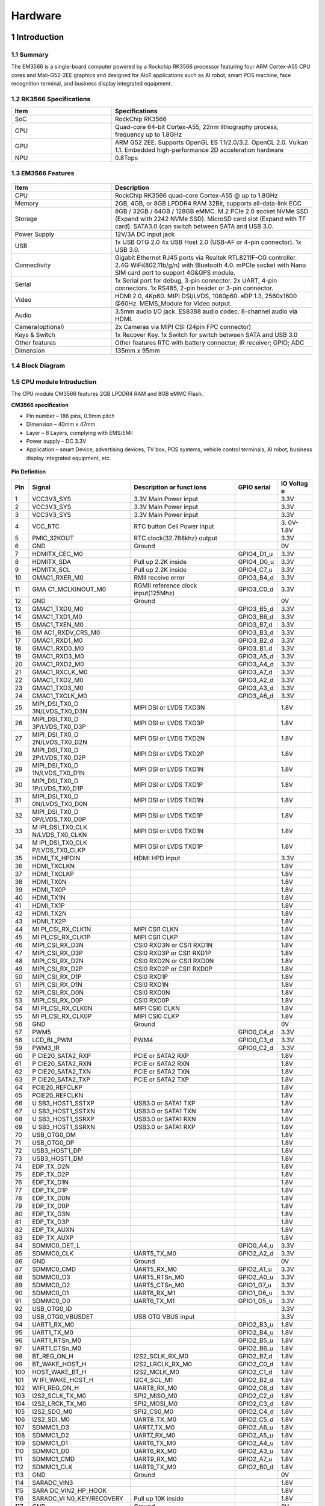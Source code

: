 Hardware
========

1 Introduction
-------------

1.1 Summary
^^^^^^^^^^^^

The EM3566 is a single-board computer powered by a Rockchip RK3566 processor featuring four
ARM Cortex-A55 CPU cores and Mali-G52-2EE graphics and designed for AIoT applications such
as AI robot, smart POS machine, face recognition terminal, and business display integrated
equipment.

1.2 RK3566 Specifications
^^^^^^^^^^^^^^^^^^^^^^^^^^

.. csv-table:: 
 :header: "Item", "Specifications"
 :widths: 15, 30

 "SoC", "RockChip RK3566"
 "CPU", "Quad-core 64-bit Cortex-A55, 22nm lithography process, frequency up to 1.8GHz"
 "GPU", "ARM G52 2EE. Supports OpenGL ES 1.1/2.0/3.2. OpenCL 2.0. Vulkan 1.1. Embedded high-performance 2D acceleration hardware"
 "NPU", "0.8Tops"

1.3 EM3566 Features
^^^^^^^^^^^^^^^^^^^^^^

.. figure:: ./image/EM3566-Interfaces.jpg
   :align: center
   :alt: EM3566_interface
   :width: 400px
   
.. list-table:: 
    :widths: 15 30
    :header-rows: 1

    * - Item
      - Description
    * - CPU
      - RockChip RK3566 quad-core Cortex-A55 @ up to 1.8GHz
    * - Memory
      - 2GB, 4GB, or 8GB LPDDR4 RAM
        32Bit, supports all-data-link ECC
    * - Storage
      - 8GB / 32GB / 64GB / 128GB eMMC. 
        M.2 PCIe 2.0 socket NVMe SSD (Expand with 2242 NVMe SSD).
        MicroSD card slot (Expand with TF card). 
        SATA3.0 (can switch between SATA and USB 3.0.
    * - Power Supply
      - 12V/3A DC input jack
    * - USB
      - 1x USB OTG 2.0
        4x USB Host 2.0 (USB-AF or 4-pin connector).
        1x USB 3.0.
    * - Connectivity
      - Gigabit Ethernet RJ45 ports via Realtek RTL8211F-CG controller. 2.4G WiFi(802.11b/g/n) with Bluetooth 4.0. mPCIe socket with Nano SIM card port to support 4G&GPS module.
    * - Serial
      - 1x Serial port for debug, 3-pin connector. 2x UART, 4-pin connectors. 1x RS485, 2-pin header or 3-pin connector.
    * - Video
      - HDMI 2.0, 4Kp60. MIPI DSI/LVDS, 1080p60. eDP 1.3, 2560x1600 @60Hz. MEMS_Module for Video output.
    * - Audio
      - 3.5mm audio I/O jack. ES8388 audio codec. 8-channel audio via HDMI.
    * - Camera(optional)
      - 2x Cameras via MIPI CSI (24pin FPC connector)
    * - Keys & Switch
      - 1x Recover Key. 1x Switch for switch between SATA and USB 3.0
    * - Other features
      - Other features	RTC with battery connector; IR receiver; GPIO; ADC
    * - Dimension
      - 135mm x 95mm

1.4 Block Diagram
^^^^^^^^^^^^^^^^^^^^^^
.. figure:: ./image/EM3566_SBC_Block_diagram.gif
   :align: center
   :alt: EM3566_SBC_Block_diagram
   :width: 400px

1.5 CPU module Introduction
^^^^^^^^^^^^^^^^^^^^^^^^^^^^

The CPU module CM3566 features 2GB LPDDR4 RAM and 8GB eMMC Flash. 

**CM3566 specification** 

- Pin number – 186 pins, 0.9mm pitch
- Dimension – 40mm x 47mm
- Layer – 8 Layers, complying with EMS/EMI:
- Power supply – DC 3.3V 
- Application – smart Device, advertising devices, TV box, POS systems, vehicle control terminals, AI robot, business display integrated equipment, etc.

.. figure:: ./image/CM3566_PCB_Dimension.png
   :align: center
   :alt: CM3566_PCB_Dimension
   :width: 350px
   
**Pin Definition**

+---+-----------------+--------------------+---------------+---------+
|Pin|Signal           |Description or funct|GPIO serial    |IO Voltag|
|   |                 |ions                |               |e        |
+===+=================+====================+===============+=========+
| 1 | VCC3V3_SYS      | 3.3V Main Power    |               | 3.3V    |
|   |                 | input              |               |         |
+---+-----------------+--------------------+---------------+---------+
| 2 | VCC3V3_SYS      | 3.3V Main Power    |               | 3.3V    |
|   |                 | input              |               |         |
+---+-----------------+--------------------+---------------+---------+
| 3 | VCC3V3_SYS      | 3.3V Main Power    |               | 3.3V    |
|   |                 | input              |               |         |
+---+-----------------+--------------------+---------------+---------+
| 4 | VCC_RTC         | RTC button Cell    |               | 3.      |
|   |                 | Power input        |               | 0V-1.8V |
+---+-----------------+--------------------+---------------+---------+
| 5 | PMIC_32KOUT     | RTC                |               | 3.3V    |
|   |                 | clock(32.768khz)   |               |         |
|   |                 | output             |               |         |
+---+-----------------+--------------------+---------------+---------+
| 6 | GND             | Ground             |               | 0V      |
+---+-----------------+--------------------+---------------+---------+
| 7 | HDMITX_CEC_M0   |                    | GPIO4_D1_u    | 3.3V    |
+---+-----------------+--------------------+---------------+---------+
| 8 | HDMITX_SDA      | Pull up 2.2K       | GPIO4_D0_u    | 3.3V    |
|   |                 | inside             |               |         |
+---+-----------------+--------------------+---------------+---------+
| 9 | HDMITX_SCL      | Pull up 2.2K       | GPIO4_C7_u    | 3.3V    |
|   |                 | inside             |               |         |
+---+-----------------+--------------------+---------------+---------+
|10 | GMAC1_RXER_M0   | RMII receive error | GPIO3_B4_d    | 3.3V    |
+---+-----------------+--------------------+---------------+---------+
|11 | GMA             | RGMII reference    | GPIO3_C0_d    | 3.3V    |
|   | C1_MCLKINOUT_M0 | clock              |               |         |
|   |                 | input(125Mhz)      |               |         |
+---+-----------------+--------------------+---------------+---------+
|12 | GND             | Ground             |               | 0V      |
+---+-----------------+--------------------+---------------+---------+
|13 | GMAC1_TXD0_M0   |                    | GPIO3_B5_d    | 3.3V    |
+---+-----------------+--------------------+---------------+---------+
|14 | GMAC1_TXD1_M0   |                    | GPIO3_B6_d    | 3.3V    |
+---+-----------------+--------------------+---------------+---------+
|15 | GMAC1_TXEN_M0   |                    | GPIO3_B7_d    | 3.3V    |
+---+-----------------+--------------------+---------------+---------+
|16 | GM              |                    | GPIO3_B3_d    | 3.3V    |
|   | AC1_RXDV_CRS_M0 |                    |               |         |
+---+-----------------+--------------------+---------------+---------+
|17 | GMAC1_RXD1_M0   |                    | GPIO3_B2_d    | 3.3V    |
+---+-----------------+--------------------+---------------+---------+
|18 | GMAC1_RXD0_M0   |                    | GPIO3_B1_d    | 3.3V    |
+---+-----------------+--------------------+---------------+---------+
|19 | GMAC1_RXD3_M0   |                    | GPIO3_A5_d    | 3.3V    |
+---+-----------------+--------------------+---------------+---------+
|20 | GMAC1_RXD2_M0   |                    | GPIO3_A4_d    | 3.3V    |
+---+-----------------+--------------------+---------------+---------+
|21 | GMAC1_RXCLK_M0  |                    | GPIO3_A7_d    | 3.3V    |
+---+-----------------+--------------------+---------------+---------+
|22 | GMAC1_TXD2_M0   |                    | GPIO3_A2_d    | 3.3V    |
+---+-----------------+--------------------+---------------+---------+
|23 | GMAC1_TXD3_M0   |                    | GPIO3_A3_d    | 3.3V    |
+---+-----------------+--------------------+---------------+---------+
|24 | GMAC1_TXCLK_M0  |                    | GPIO3_A6_d    | 3.3V    |
+---+-----------------+--------------------+---------------+---------+
|25 | MIPI_DSI_TX0_D  | MIPI DSI or LVDS   |               | 1.8V    |
|   | 3N/LVDS_TX0_D3N | TXD3N              |               |         |
+---+-----------------+--------------------+---------------+---------+
|26 | MIPI_DSI_TX0_D  | MIPI DSI or LVDS   |               | 1.8V    |
|   | 3P/LVDS_TX0_D3P | TXD3P              |               |         |
+---+-----------------+--------------------+---------------+---------+
|27 | MIPI_DSI_TX0_D  | MIPI DSI or LVDS   |               | 1.8V    |
|   | 2N/LVDS_TX0_D2N | TXD2N              |               |         |
+---+-----------------+--------------------+---------------+---------+
|28 | MIPI_DSI_TX0_D  | MIPI DSI or LVDS   |               | 1.8V    |
|   | 2P/LVDS_TX0_D2P | TXD2P              |               |         |
+---+-----------------+--------------------+---------------+---------+
|29 | MIPI_DSI_TX0_D  | MIPI DSI or LVDS   |               | 1.8V    |
|   | 1N/LVDS_TX0_D1N | TXD1N              |               |         |
+---+-----------------+--------------------+---------------+---------+
|30 | MIPI_DSI_TX0_D  | MIPI DSI or LVDS   |               | 1.8V    |
|   | 1P/LVDS_TX0_D1P | TXD1P              |               |         |
+---+-----------------+--------------------+---------------+---------+
|31 | MIPI_DSI_TX0_D  | MIPI DSI or LVDS   |               | 1.8V    |
|   | 0N/LVDS_TX0_D0N | TXD1N              |               |         |
+---+-----------------+--------------------+---------------+---------+
|32 | MIPI_DSI_TX0_D  | MIPI DSI or LVDS   |               | 1.8V    |
|   | 0P/LVDS_TX0_D0P | TXD1P              |               |         |
+---+-----------------+--------------------+---------------+---------+
|33 | M               | MIPI DSI or LVDS   |               | 1.8V    |
|   | IPI_DSI_TX0_CLK | TXD1N              |               |         |
|   | N/LVDS_TX0_CLKN |                    |               |         |
+---+-----------------+--------------------+---------------+---------+
|34 | M               | MIPI DSI or LVDS   |               | 1.8V    |
|   | IPI_DSI_TX0_CLK | TXD1P              |               |         |
|   | P/LVDS_TX0_CLKP |                    |               |         |
+---+-----------------+--------------------+---------------+---------+
|35 | HDMI_TX_HPDIN   | HDMI HPD input     |               | 3.3V    |
+---+-----------------+--------------------+---------------+---------+
|36 | HDMI_TXCLKN     |                    |               | 1.8V    |
+---+-----------------+--------------------+---------------+---------+
|37 | HDMI_TXCLKP     |                    |               | 1.8V    |
+---+-----------------+--------------------+---------------+---------+
|38 | HDMI_TX0N       |                    |               | 1.8V    |
+---+-----------------+--------------------+---------------+---------+
|39 | HDMI_TX0P       |                    |               | 1.8V    |
+---+-----------------+--------------------+---------------+---------+
|40 | HDMI_TX1N       |                    |               | 1.8V    |
+---+-----------------+--------------------+---------------+---------+
|41 | HDMI_TX1P       |                    |               | 1.8V    |
+---+-----------------+--------------------+---------------+---------+
|42 | HDMI_TX2N       |                    |               | 1.8V    |
+---+-----------------+--------------------+---------------+---------+
|43 | HDMI_TX2P       |                    |               | 1.8V    |
+---+-----------------+--------------------+---------------+---------+
|44 | MI              | MIPI CSI1 CLKN     |               | 1.8V    |
|   | PI_CSI_RX_CLK1N |                    |               |         |
+---+-----------------+--------------------+---------------+---------+
|45 | MI              | MIPI CSI1 CLKP     |               | 1.8V    |
|   | PI_CSI_RX_CLK1P |                    |               |         |
+---+-----------------+--------------------+---------------+---------+
|46 | MIPI_CSI_RX_D3N | CSI0 RXD3N or CSI1 |               | 1.8V    |
|   |                 | RXD1N              |               |         |
+---+-----------------+--------------------+---------------+---------+
|47 | MIPI_CSI_RX_D3P | CSI0 RXD3P or CSI1 |               | 1.8V    |
|   |                 | RXD1P              |               |         |
+---+-----------------+--------------------+---------------+---------+
|48 | MIPI_CSI_RX_D2N | CSI0 RXD2N or CSI1 |               | 1.8V    |
|   |                 | RXD0N              |               |         |
+---+-----------------+--------------------+---------------+---------+
|49 | MIPI_CSI_RX_D2P | CSI0 RXD2P or CSI1 |               | 1.8V    |
|   |                 | RXD0P              |               |         |
+---+-----------------+--------------------+---------------+---------+
|50 | MIPI_CSI_RX_D1P | CSI0 RXD1P         |               | 1.8V    |
+---+-----------------+--------------------+---------------+---------+
|51 | MIPI_CSI_RX_D1N | CSI0 RXD1N         |               | 1.8V    |
+---+-----------------+--------------------+---------------+---------+
|52 | MIPI_CSI_RX_D0N | CSI0 RXD0N         |               | 1.8V    |
+---+-----------------+--------------------+---------------+---------+
|53 | MIPI_CSI_RX_D0P | CSI0 RXD0P         |               | 1.8V    |
+---+-----------------+--------------------+---------------+---------+
|54 | MI              | MIPI CSI0 CLKN     |               | 1.8V    |
|   | PI_CSI_RX_CLK0N |                    |               |         |
+---+-----------------+--------------------+---------------+---------+
|55 | MI              | MIPI CSI0 CLKP     |               | 1.8V    |
|   | PI_CSI_RX_CLK0P |                    |               |         |
+---+-----------------+--------------------+---------------+---------+
|56 | GND             | Ground             |               | 0V      |
+---+-----------------+--------------------+---------------+---------+
|57 | PWM5            |                    | GPIO0_C4_d    | 3.3V    |
+---+-----------------+--------------------+---------------+---------+
|58 | LCD_BL_PWM      | PWM4               | GPIO0_C3_d    | 3.3V    |
+---+-----------------+--------------------+---------------+---------+
|59 | PWM3_IR         |                    | GPIO0_C2_d    | 3.3V    |
+---+-----------------+--------------------+---------------+---------+
|60 | P               | PCIE or SATA2 RXP  |               | 1.8V    |
|   | CIE20_SATA2_RXP |                    |               |         |
+---+-----------------+--------------------+---------------+---------+
|61 | P               | PCIE or SATA2 RXN  |               | 1.8V    |
|   | CIE20_SATA2_RXN |                    |               |         |
+---+-----------------+--------------------+---------------+---------+
|62 | P               | PCIE or SATA2 TXN  |               | 1.8V    |
|   | CIE20_SATA2_TXN |                    |               |         |
+---+-----------------+--------------------+---------------+---------+
|63 | P               | PCIE or SATA2 TXP  |               | 1.8V    |
|   | CIE20_SATA2_TXP |                    |               |         |
+---+-----------------+--------------------+---------------+---------+
|64 | PCIE20_REFCLKP  |                    |               | 1.8V    |
+---+-----------------+--------------------+---------------+---------+
|65 | PCIE20_REFCLKN  |                    |               | 1.8V    |
+---+-----------------+--------------------+---------------+---------+
|66 | U               | USB3.0 or SATA1    |               | 1.8V    |
|   | SB3_HOST1_SSTXP | TXP                |               |         |
+---+-----------------+--------------------+---------------+---------+
|67 | U               | USB3.0 or SATA1    |               | 1.8V    |
|   | SB3_HOST1_SSTXN | TXN                |               |         |
+---+-----------------+--------------------+---------------+---------+
|68 | U               | USB3.0 or SATA1    |               | 1.8V    |
|   | SB3_HOST1_SSRXP | RXN                |               |         |
+---+-----------------+--------------------+---------------+---------+
|69 | U               | USB3.0 or SATA1    |               | 1.8V    |
|   | SB3_HOST1_SSRXN | RXP                |               |         |
+---+-----------------+--------------------+---------------+---------+
|70 | USB_OTG0_DM     |                    |               | 1.8V    |
+---+-----------------+--------------------+---------------+---------+
|71 | USB_OTG0_DP     |                    |               | 1.8V    |
+---+-----------------+--------------------+---------------+---------+
|72 | USB3_HOST1_DP   |                    |               | 1.8V    |
+---+-----------------+--------------------+---------------+---------+
|73 | USB3_HOST1_DM   |                    |               | 1.8V    |
+---+-----------------+--------------------+---------------+---------+
|74 | EDP_TX_D2N      |                    |               | 1.8V    |
+---+-----------------+--------------------+---------------+---------+
|75 | EDP_TX_D2P      |                    |               | 1.8V    |
+---+-----------------+--------------------+---------------+---------+
|76 | EDP_TX_D1N      |                    |               | 1.8V    |
+---+-----------------+--------------------+---------------+---------+
|77 | EDP_TX_D1P      |                    |               | 1.8V    |
+---+-----------------+--------------------+---------------+---------+
|78 | EDP_TX_D0N      |                    |               | 1.8V    |
+---+-----------------+--------------------+---------------+---------+
|79 | EDP_TX_D0P      |                    |               | 1.8V    |
+---+-----------------+--------------------+---------------+---------+
|80 | EDP_TX_D3N      |                    |               | 1.8V    |
+---+-----------------+--------------------+---------------+---------+
|81 | EDP_TX_D3P      |                    |               | 1.8V    |
+---+-----------------+--------------------+---------------+---------+
|82 | EDP_TX_AUXN     |                    |               | 1.8V    |
+---+-----------------+--------------------+---------------+---------+
|83 | EDP_TX_AUXP     |                    |               | 1.8V    |
+---+-----------------+--------------------+---------------+---------+
|84 | SDMMC0_DET_L    |                    | GPIO0_A4_u    | 3.3V    |
+---+-----------------+--------------------+---------------+---------+
|85 | SDMMC0_CLK      | UART5_TX_M0        | GPIO2_A2_d    | 3.3V    |
+---+-----------------+--------------------+---------------+---------+
|86 | GND             | Ground             |               | 0V      |
+---+-----------------+--------------------+---------------+---------+
|87 | SDMMC0_CMD      | UART5_RX_M0        | GPIO2_A1_u    | 3.3V    |
+---+-----------------+--------------------+---------------+---------+
|88 | SDMMC0_D3       | UART5_RTSn_M0      | GPIO2_A0_u    | 3.3V    |
+---+-----------------+--------------------+---------------+---------+
|89 | SDMMC0_D2       | UART5_CTSn_M0      | GPIO1_D7_u    | 3.3V    |
+---+-----------------+--------------------+---------------+---------+
|90 | SDMMC0_D1       | UART6_RX_M1        | GPIO1_D6_u    | 3.3V    |
+---+-----------------+--------------------+---------------+---------+
|91 | SDMMC0_D0       | UART6_TX_M1        | GPIO1_D5_u    | 3.3V    |
+---+-----------------+--------------------+---------------+---------+
|92 | USB_OTG0_ID     |                    |               | 3.3V    |
+---+-----------------+--------------------+---------------+---------+
|93 | USB_OTG0_VBUSDET| USB OTG VBUS input |               | 3.3V    |
+---+-----------------+--------------------+---------------+---------+
|94 | UART1_RX_M0     |                    | GPIO2_B3_u    | 1.8V    |
+---+-----------------+--------------------+---------------+---------+
|95 | UART1_TX_M0     |                    | GPIO2_B4_u    | 1.8V    |
+---+-----------------+--------------------+---------------+---------+
|96 | UART1_RTSn_M0   |                    | GPIO2_B5_u    | 1.8V    |
+---+-----------------+--------------------+---------------+---------+
|97 | UART1_CTSn_M0   |                    | GPIO2_B6_u    | 1.8V    |
+---+-----------------+--------------------+---------------+---------+
|98 | BT_REG_ON_H     | I2S2_SCLK_RX_M0    | GPIO2_B7_d    | 1.8V    |
+---+-----------------+--------------------+---------------+---------+
|99 | BT_WAKE_HOST_H  | I2S2_LRCLK_RX_M0   | GPIO2_C0_d    | 1.8V    |
+---+-----------------+--------------------+---------------+---------+
|100| HOST_WAKE_BT_H  | I2S2_MCLK_M0       | GPIO2_C1_d    | 1.8V    |
+---+-----------------+--------------------+---------------+---------+
|101| W               | I2C4_SCL_M1        | GPIO2_B2_d    | 1.8V    |
|   | IFI_WAKE_HOST_H |                    |               |         |
+---+-----------------+--------------------+---------------+---------+
|102| WIFI_REG_ON_H   | UART8_RX_M0        | GPIO2_C6_d    | 1.8V    |
+---+-----------------+--------------------+---------------+---------+
|103| I2S2_SCLK_TX_M0 | SPI2_MISO_M0       | GPIO2_C2_d    | 1.8V    |
+---+-----------------+--------------------+---------------+---------+
|104| I2S2_LRCK_TX_M0 | SPI2_MOSI_M0       | GPIO2_C3_d    | 1.8V    |
+---+-----------------+--------------------+---------------+---------+
|105| I2S2_SDO_M0     | SPI2_CS0_M0        | GPIO2_C4_d    | 1.8V    |
+---+-----------------+--------------------+---------------+---------+
|106| I2S2_SDI_M0     | UART8_TX_M0        | GPIO2_C5_d    | 1.8V    |
+---+-----------------+--------------------+---------------+---------+
|107| SDMMC1_D3       | UART7_TX_M0        | GPIO2_A6_u    | 1.8V    |
+---+-----------------+--------------------+---------------+---------+
|108| SDMMC1_D2       | UART7_RX_M0        | GPIO2_A5_u    | 1.8V    |
+---+-----------------+--------------------+---------------+---------+
|109| SDMMC1_D1       | UART6_TX_M0        | GPIO2_A4_u    | 1.8V    |
+---+-----------------+--------------------+---------------+---------+
|110| SDMMC1_D0       | UART6_RX_M0        | GPIO2_A3_u    | 1.8V    |
+---+-----------------+--------------------+---------------+---------+
|111| SDMMC1_CMD      | UART9_RX_M0        | GPIO2_A7_u    | 1.8V    |
+---+-----------------+--------------------+---------------+---------+
|112| SDMMC1_CLK      | UART9_TX_M0        | GPIO2_B0_d    | 1.8V    |
+---+-----------------+--------------------+---------------+---------+
|113| GND             | Ground             |               | 0V      |
+---+-----------------+--------------------+---------------+---------+
|114| SARADC_VIN3     |                    |               | 1.8V    |
+---+-----------------+--------------------+---------------+---------+
|115| SARA            |                    |               | 1.8V    |
|   | DC_VIN2_HP_HOOK |                    |               |         |
+---+-----------------+--------------------+---------------+---------+
|116| SARADC_VI       | Pull up 10K inside |               | 1.8V    |
|   | N0_KEY/RECOVERY |                    |               |         |
+---+-----------------+--------------------+---------------+---------+
|117| GND             | Ground             |               | 0V      |
+---+-----------------+--------------------+---------------+---------+
|118| PCIE20_PERSTn_M2| PDM_SDI1_M0        | GPIO1_B2_d    | 3.3V    |
+---+-----------------+--------------------+---------------+---------+
|119| PCIE20_WAKEn_M2 | PDM_SDI2_M0        | GPIO1_B1_d    | 3.3V    |
+---+-----------------+--------------------+---------------+---------+
|120|PCIE20_CLKREQn_M2| PDM_SDI3_M0        | GPIO1_B0_d    | 3.3V    |
+---+-----------------+--------------------+---------------+---------+
|121| UART3_RX_M0     | AudioPWM_L         | GPIO1_A0_u    | 3.3V    |
|   |                 | OUT_P/I2C3_SDA_M0  |               |         |
+---+-----------------+--------------------+---------------+---------+
|122| UART3_TX_M0     | AudioPWM_L         | GPIO1_A1_u    | 3.3V    |
|   |                 | OUT_N/I2C3_SCL_M0  |               |         |
+---+-----------------+--------------------+---------------+---------+
|123| UART4_RX_M0     | PDM_C              | GPIO1_A4_d    | 3.3V    |
|   |                 | LK1_M0/SPDIF_TX_M0 |               |         |
+---+-----------------+--------------------+---------------+---------+
|124| UART4_TX_M0     | AudioPWM_ROUT_P    | GPIO1_A6_d    | 3.3V    |
|   |                 | /PDM_CLK0_M0       |               |         |
+---+-----------------+--------------------+---------------+---------+
|125| I2S1_L          |                    | GPIO1_A5_d    | 3.3V    |
|   | RCK_TX_M0_PMIC  |                    |               |         |
+---+-----------------+--------------------+---------------+---------+
|126| I2S1_SDI0_M0/P  | PDM_SDI0_M0        | GPIO1_B3_d    | 3.3V    |
|   | DM_SDI0_M0_PMIC |                    |               |         |
+---+-----------------+--------------------+---------------+---------+
|127| I2S1_S          | UART3_CTSn_M0      | GPIO1_A3_d    | 3.3V    |
|   | CLK_TX_M0_PMIC  |                    |               |         |
+---+-----------------+--------------------+---------------+---------+
|128|I2S1_SDO0_M0_PMIC| AudioPWM_RO        | GPIO1_A7_d    | 3.3V    |
|   |                 | UT_N/UART4_CTSn_M0 |               |         |
+---+-----------------+--------------------+---------------+---------+
|129|I2S1_MCLK_M0_PMIC| UART3_RTSn_M0      | GPIO1_A2_d    | 3.3V    |
+---+-----------------+--------------------+---------------+---------+
|130| GND             | Ground             |               | 0V      |
+---+-----------------+--------------------+---------------+---------+
|131| SPI0_CS0_M0     | PWM7               | GPIO0_C6_d    | 3.3V    |
+---+-----------------+--------------------+---------------+---------+
|132| SPI0_MISO_M0    | PWM6               | GPIO0_C5_d    | 3.3V    |
+---+-----------------+--------------------+---------------+---------+
|133| SPI0_MOSI_M0    | I2C2_SDA_M0        | GPIO0_B6_u    | 3.3V    |
+---+-----------------+--------------------+---------------+---------+
|134| SPI0_CLK_M0     | I2C2_SCL_M0        | GPIO0_B5_u    | 3.3V    |
+---+-----------------+--------------------+---------------+---------+
|135| SPI3_CS0_M1     | I2S3_SDI \_M1      | GPIO4_C6_d    | 3.3V    |
+---+-----------------+--------------------+---------------+---------+
|136| SPI3_MISO_M1    | I2S3_SDO \_M1      | GPIO4_C5_d    | 3.3V    |
+---+-----------------+--------------------+---------------+---------+
|137| SPI3_MOSI_M1    | I2S3_SCLK_M1       | GPIO4_C3_d    | 3.3V    |
+---+-----------------+--------------------+---------------+---------+
|138| SPI3_CLK_M1     | I2S3_MCLK_M1       | GPIO4_C2_d    | 3.3V    |
+---+-----------------+--------------------+---------------+---------+
|139| LCD_PWREN_H     |                    | GPIO0_C7_d    | 3.3V    |
+---+-----------------+--------------------+---------------+---------+
|140| PWM0_M0         |                    | GPIO0_B7_d    | 3.3V    |
+---+-----------------+--------------------+---------------+---------+
|141| UART5_RX_M1     |                    | GPIO3_C3_d    | 3.3V    |
+---+-----------------+--------------------+---------------+---------+
|142| UART5_TX_M1     |                    | GPIO3_C2_d    | 3.3V    |
+---+-----------------+--------------------+---------------+---------+
|143| UART2DBG_RX     | UART2 for Debug    | GPIO0_D0_u    | 3.3V    |
+---+-----------------+--------------------+---------------+---------+
|144| UART2DBG_TX     | UART2 for Debug    | GPIO0_D1_u    | 3.3V    |
+---+-----------------+--------------------+---------------+---------+
|145| SPDIF_TX_M2     | I2S3_LR            | GPIO4_C4_d    | 3.3V    |
|   |                 | CK_M1/EDP_HPDIN_M0 |               |         |
+---+-----------------+--------------------+---------------+---------+
|146| GPIO0_A6_d      |                    |               | 3.3V    |
+---+-----------------+--------------------+---------------+---------+
|147| GPIO0_A3_u      |                    |               | 3.3V    |
+---+-----------------+--------------------+---------------+---------+
|148| GPIO0_A0_d      |                    |               | 3.3V    |
+---+-----------------+--------------------+---------------+---------+
|149| CAMERAF_RST_L   | CAM_CLKOUT1        | GPIO4_B0_d    | 1.8V    |
+---+-----------------+--------------------+---------------+---------+
|150| CAMERAB_RST_L   |                    | GPIO4_B1_d    | 1.8V    |
+---+-----------------+--------------------+---------------+---------+
|151| CIF_8BIT_D7     | CIF_D15            | GPIO4_A5_d    | 1.8V    |
+---+-----------------+--------------------+---------------+---------+
|152| CIF_8BIT_D6     | CIF_D14            | GPIO4_A4_d    | 1.8V    |
+---+-----------------+--------------------+---------------+---------+
|153| CIF_8BIT_D5     | CIF_D13            | GPIO4_A3_d    | 1.8V    |
+---+-----------------+--------------------+---------------+---------+
|154| CIF_8BIT_D4     | CIF_D12            | GPIO4_A2_d    | 1.8V    |
+---+-----------------+--------------------+---------------+---------+
|155| CIF_8BIT_D3     | CIF_D11            | GPIO4_A1_d    | 1.8V    |
+---+-----------------+--------------------+---------------+---------+
|156| CIF_8BIT_D2     | CIF_D10            | GPIO4_A0_d    | 1.8V    |
+---+-----------------+--------------------+---------------+---------+
|157| CIF_8BIT_D1     | CIF_D9             | GPIO3_D7_d    | 1.8V    |
+---+-----------------+--------------------+---------------+---------+
|158| CIF_8BIT_D0     | CIF_D8             | GPIO3_D6_d    | 1.8V    |
+---+-----------------+--------------------+---------------+---------+
|159| GND             | Ground             |               | 0V      |
+---+-----------------+--------------------+---------------+---------+
|160| USB2_HOST2_DM   | HOST2_DM           |               | 1.8V    |
+---+-----------------+--------------------+---------------+---------+
|161| USB2_HOST2_DP   | HOST2_DP           |               | 1.8V    |
+---+-----------------+--------------------+---------------+---------+
|162| USB2_HOST3_DP   | HOST3_DP           |               | 1.8V    |
+---+-----------------+--------------------+---------------+---------+
|163| USB2_HOST3_DM   | HOST3_DM           |               | 1.8V    |
+---+-----------------+--------------------+---------------+---------+
|164| CIF_8BIT_VSYNC  |                    | GPIO4_B7_d    | 1.8V    |
+---+-----------------+--------------------+---------------+---------+
|165| CIF_8BIT_HREF   |                    | GPIO4_B6_d    | 1.8V    |
+---+-----------------+--------------------+---------------+---------+
|166| CIF_8BIT_CLKIN  |                    | GPIO4_C1_d    | 1.8V    |
+---+-----------------+--------------------+---------------+---------+
|167| GND             | Ground             |               | 0V      |
+---+-----------------+--------------------+---------------+---------+
|168| CIF_CLKOUT      |                    | GPIO4_C0_d    | 1.8V    |
+---+-----------------+--------------------+---------------+---------+
|169| VOP_BT656_D7_M1 | CIF_D7             | GPIO3_D5_d    | 1.8V    |
+---+-----------------+--------------------+---------------+---------+
|170| VOP_BT656_D6_M1 | CIF_D6             | GPIO3_D4_d    | 1.8V    |
+---+-----------------+--------------------+---------------+---------+
|171| VOP_BT656_D5_M1 | CIF_D5             | GPIO3_D3_d    | 1.8V    |
+---+-----------------+--------------------+---------------+---------+
|172| VOP_BT656_D4_M1 | CIF_D4             | GPIO3_D2_d    | 1.8V    |
+---+-----------------+--------------------+---------------+---------+
|173| VOP_BT656_D3_M1 | CIF_D3             | GPIO3_D1_d    | 1.8V    |
+---+-----------------+--------------------+---------------+---------+
|174| VOP_BT656_D2_M1 | CIF_D2             | GPIO3_D0_d    | 1.8V    |
+---+-----------------+--------------------+---------------+---------+
|175| VOP_BT656_D1_M1 | CIF_D1             | GPIO3_C7_d    | 1.8V    |
+---+-----------------+--------------------+---------------+---------+
|176| VOP_BT656_D0_M1 | CIF_D0             | GPIO3_C6_d    | 1.8V    |
+---+-----------------+--------------------+---------------+---------+
|177| VOP_BT656_CLK_M1|                    | GPIO4_B4_d    | 1.8V    |
+---+-----------------+--------------------+---------------+---------+
|178| GPIO4_B5_d_1V8  |                    |               | 1.8V    |
+---+-----------------+--------------------+---------------+---------+
|179| I2C4_SDA_M0_1V8 | Pull up 2.2K       | GPIO4_B2_d    | 1.8V    |
|   |                 | inside             |               |         |
+---+-----------------+--------------------+---------------+---------+
|180| I2C4_SCL_M0_1V8 | Pull up 2.2K       | GPIO4_B3_d    | 1.8V    |
|   |                 | inside             |               |         |
+---+-----------------+--------------------+---------------+---------+
|181| GND             | Ground             |               | 0V      |
+---+-----------------+--------------------+---------------+---------+
|182| I2C1_SDA        | Pull up 2.2K       | GPIO0_B4_u    | 3.3V    |
+---+-----------------+--------------------+---------------+---------+
|183| I2C1_SCL        | Pull up 2.2K       | GPIO0_B3_u    | 3.3V    |
+---+-----------------+--------------------+---------------+---------+
|184| GPIO0_A5_d      | PCIE20_CLKREQn_M0  |               | 3.3V    |
+---+-----------------+--------------------+---------------+---------+
|185| GMAC1_MDIO_M0   |                    | GPIO3_C5_d    | 3.3V    |
+---+-----------------+--------------------+---------------+---------+
|186| GMAC1_MDC_M0    |                    | GPIO3_C4_d    | 3.3V    |
+---+-----------------+--------------------+---------------+---------+     

.. Note::

 I2C1 can't be used for exclusive bus, such as CTP. RGMII default is 3.3V IO, it can be change to 1.8V.

2 Peripherals Introduction
--------------------------

2.1 Power (P1)
^^^^^^^^^^^^^^^^

.. figure:: ./image/power_adapter.png
  :align: center
  :alt: power_adapter
  
The DC JACK is 5.5 x 2.1mm, 3-pin plug Type. Typical 12V/3A DC adapter. 

+---+-------------+------------------+---+------+--------------------+
|Pin| Signal      | Description      |Pin| Si   | Description        |
|   |             |                  |   | gnal |                    |
+===+=============+==================+===+======+====================+
| 1 | VCC12V_DCIN | Main power       | 2 | GND  | Ground             |
|   |             | supply.          |   |      |                    |
|   |             | DC 12V power in  |   |      |                    |
+---+-------------+------------------+---+------+--------------------+
| 3 | GND         | Ground           |                               |
+---+-------------+------------------+---+------+--------------------+

2.2 Audio I/O 
^^^^^^^^^^^^^^^
-  **Headphone (J7, 3.5mm jack)**

.. figure:: ./image/PJ-327E.jpg
  :alt: PJ327E
  :align: center
  :height: 90px

The EM3566 adopts audio codec ES8388 to provide stereo audio
output/input.

**Feature**

-  Low power
-  Integrated ADC and DAC
-  IIS transfer audio data
-  Stereo output, support recording

+---+-----------+------------------+---+-----------+-----------------+
|Pin| Signal    | Description      |Pin| Signal    | Description     |
+===+===========+==================+===+===========+=================+
| 1 | GND       | Ground           | 2 | HP_RO     | Headphone       |
|   |           |                  |   |           | amplifier       |
|   |           |                  |   |           | output \_Right  |
|   |           |                  |   |           | channel         |
+---+-----------+------------------+---+-----------+-----------------+
| 3 | HP_LO     | Headphone        | 4 | PHE_DET   | Headphone       |
|   |           | amplifier output |   |           | Detect          |
|   |           | \_Left channel   |   |           |                 |
+---+-----------+------------------+---+-----------+-----------------+
| 5 | MIC2P     | Single-end input |                                 |
|   |           | for microphone   |                                 |
+---+-----------+------------------+---+-----------+-----------------+

-  **SPIF-OUT (DJ2)**

.. figure:: ./image/opt.jpg
  :align: center
  :height: 90px
  :alt: OPT

The Optical Adaptor DLT1120 is used for S/PDIF data output.

+---+--------------+---------------+---+------------+----------------+
|Pin| Signal       | Description   | P | Signal     | Description    |
+===+==============+===============+===+============+================+
| 1 | SPDIF_TX_M2  | SPDIF signal  | 2 | VCC3V3_SYS | 3.3V power     |
|   |              |               |   |            | supply         |
+---+--------------+---------------+---+------------+----------------+
| 3 | GND          | Ground        |                                 |
+---+--------------+---------------+---+------------+----------------+

2.3 HDMI OUT (J4)
^^^^^^^^^^^^^^^^^^

.. figure:: ./image/HDMI.jpg
  :alt: HDMI
  :align: center
  :height: 120px
  
EM3566 supports HDMI 2.0 transmitter with HDCP 1.4/2.2, up to 4K@60fps.

-  HPD input analog comparator
-  13.5–600MHz input reference clock
-  Up to 10-bit Deep Color modes
-  Up to 18Gbps aggregate bandwidth
-  Up to 1080p at 120Hz and 4kx2k at 60Hz HDTV display resolutions and
   up to QXGA graphic display resolutions
-  3-D video formats
-  Link controller flexible interface with 30-, 60- or 120-bit SDR data
   access

+---+---------------+--------------+---+--------------+--------------+
|Pin| Signal        | Description  |Pin| Signal       | Description  |
+===+===============+==============+===+==============+==============+
| 1 | HDMI_TX2P     | HDMI data 2  | 2 | GND          | Ground       |
|   |               | pair         |   |              |              |
+---+---------------+              +---+--------------+--------------+
| 3 | HDMI_TX2N     |              | 4 | HDMI_TX1P    | HDMI data 1  |
|   |               |              |   |              | pair         |
+---+---------------+--------------+---+--------------+              +
| 5 | GND           | Ground       | 6 | HDMI_TX1N    |              |
+---+---------------+--------------+---+--------------+--------------+
| 7 | HDMI_TX0P     | HDMI data 0  | 8 | GND          | Ground       |
|   |               | pair         |   |              |              |
+---+---------------+              +---+--------------+--------------+
| 9 | HDMI_TX0N     |              |10 | HDMI_TXCLKP  | HDMI clock   |
|   |               |              |   |              | pair         |
+---+---------------+--------------+---+--------------+              +
|11 | GND           | Ground       |12 | HDMI_TXCLKN  |              |
+---+---------------+--------------+---+--------------+--------------+
|13 | HDMITX_CEC_M0 | Consumer     |14 | NC           | Not connect  |
|   |               | electronics  |   |              |              |
|   |               | control      |   |              |              |
+---+---------------+--------------+---+--------------+--------------+
|15 | HDMI_SCL      | HDMI serial  |16 | HDMI_SDA     | HDMI serial  |
|   |               | clock        |   |              | data         |
+---+---------------+--------------+---+--------------+--------------+
|17 | GND           | Ground       |18 | HDMI_VCC     | 5V power     |
|   |               |              |   |              | supply       |
+---+---------------+--------------+---+--------------+--------------+
|19 | HDMI_TX_HPDIN | Hot Plug     |                                 |
|   |               | Detect       |                                 |
+---+---------------+--------------+---+--------------+--------------+

2.4 USB OTG (J29)
^^^^^^^^^^^^^^^^^^

.. figure:: ./image/Micro_USB.jpg
  :alt: Micro_USB
  :align: center
  :height: 80px
  
EM3566 OTG is a Micro USB2.0 port, it is used to download image and ADB
transfer file.

**Feature**

-  Compatible with USB OTG2.0 specification
-  Supports USB 2.0 High Speed (480Mbps), Full Speed (12Mbps) and Low
   Speed (1.5Mbps) operation in host mode
-  Supports USB 2.0 High Speed (480 Mbps) and Full Speed (12 Mbps)
   operation in peripheral mode.
-  Hardware support for OTG signaling, session request protocol, and
   host negotiation protocol.

+---+-------------+---------------+---+--------------+--------------+
|Pin| Signal      | Description   |Pin| Signal       | Description  |
+===+=============+===============+===+==============+==============+
| 1 | VCC_OTG     | USB OTG Power | 2 | USB_OTG0DM   | USB OTG0     |
|   |             |               |   |              | data -       |
+---+-------------+---------------+---+--------------+--------------+
| 3 | USB_OTG0DP  | USB OTG0      | 4 | USB_OTG0ID   | USB OTG0 ID  |
|   |             | data+         |   |              | indicator    |
+---+-------------+---------------+---+--------------+--------------+
| 5 | GND         | Ground        |                                 |
+---+-------------+---------------+---+--------------+--------------+

2.5 USB HOST (P3, J6, J17)
^^^^^^^^^^^^^^^^^^^^^^^^^^^

.. figure:: ./image/Dual-USB.jpg
  :alt: Dual-USB
  :align: center
  :height: 100px
  
.. figure:: ./image/PH-4A.jpg
  :alt: PH-4A
  :align: center
  :height: 90px
  
The 4-ch USB HOST interfaces are extended by GL850G which is a fully
compliant with the USB 2.0 hub specification and is designed to work
with USB host as a high-speed hub. It is used to connect USB mouse, U
disk, USB camera, and other USB devices. Support hot-plug.

**Feature**

-  Supports high-speed (480Mbps), full-speed (12Mbps) and low-speed
   (1.5Mbps) mode
-  Supports automatic switching between bus- and self-powered modes
-  Provides 16 host mode channels
-  Support periodic out channel in host mode

Dual-USB

+---+------------+----------------+---+------------+----------------+
|Pin| Signal     | Description    |Pin| Signal     | Description    |
+===+============+================+===+============+================+
| 1 | VCC_USB    | USB Power. DC  | 2 | USB_DM1    | USB data-      |
|   |            | 5V             |   |            |                |
+---+------------+----------------+---+------------+----------------+
| 3 | USB_DP1    | USB Data+      | 4 | GND        | Ground         |
+---+------------+----------------+---+------------+----------------+
| 5 | VCC_USB    | USB Power. DC  | 6 | USB_DM2    | USB data-      |
|   |            | 5V             |   |            |                |
+---+------------+----------------+---+------------+----------------+
| 7 | USB_DP2    | USB Data+      | 8 | GND        | Ground         |
+---+------------+----------------+---+------------+----------------+

J6 / J17 (4-pin connector)

+---+------------+----------------+---+------------+----------------+
|Pin| Signal     | Description    |Pin| Signal     | Description    |
+===+============+================+===+============+================+
| 1 | VDD5V0_HOST| 5V power       | 2 | USB_DM4    | USB data-      |
|   | 2          | supply         |   | (J6)/USB_D |                |
|   |            |                |   |M3(J17)     |                |
+---+------------+----------------+---+------------+----------------+
| 3 | USB_DP4    | USB Data+      | 4 | GND        | Ground         |
|   | (J6)/USB_D |                |   |            |                |
|   |P3(J17)     |                |   |            |                |
+---+------------+----------------+---+------------+----------------+

2.6 USB3.0/SATA3.0 (J25, J34-optional)
^^^^^^^^^^^^^^^^^^^^^^^^^^^^^^^^^^^^^^^

The USB3.0 and SATA3.0 share the same signals. Default USB3.0. The SW1 is a DIP
Switch for the selection of USB3.0 or SATA.

.. figure:: ./image/SATA-USB3.0.jpg
  :alt: USB/SATA mode 
  :height: 150px

.. figure:: ./image/usb3.jpg
  :alt: USB3.0
  :height: 100px
 
+---+-------------+---------------+---+------------+----------------+
|Pin| Signal      | Description   |Pin| Signal     | Description    |
+===+=============+===============+===+============+================+
| 1 | VCC5V0_HOST1| USB Power. DC | 2 | USB3_DM    | USB data-      |
|   |             | 5V            |   |            |                |
+---+-------------+---------------+---+------------+----------------+
| 3 | USB3_DP     | USB Data+     | 4 | GND        | Ground         |
+---+-------------+---------------+---+------------+----------------+
| 5 | USB3_SSRXN  | USB SSRX      | 6 | USB3_SSRXP | USB SSRX Data+ |
|   |             | Data-         |   |            |                |
+---+-------------+---------------+---+------------+----------------+
| 7 | GND         | Ground        | 8 | USB3_SSTXN | USB SSTX Data- |
+---+-------------+---------------+---+------------+----------------+
| 9 | USB3_SSTXP  | USB SSTX      |                                 |
|   |             | Data+         |                                 |
+---+-------------+---------------+---+------------+----------------+

.. figure:: ./image/SATA3.0.png
  :alt: SATA3.0
  :align: center
  :height: 100px
  
EM3566 on-board 7-pin SATA Interface. It requires 5V power supply.

+---+------------+----------------+---+------------+----------------+
|Pin| Signal     | Description    |Pin| Signal     | Description    |
+===+============+================+===+============+================+
| 1 | GND        | Ground         | 2 | USB3_SSTXP | USB SSTX Data+ |
+---+------------+----------------+---+------------+----------------+
| 3 | USB3_SSTXN | USB SSTX Data- | 4 | GND        | Ground         |
+---+------------+----------------+---+------------+----------------+
| 5 | USB3_SSRXN | USB SSRX Data- | 6 | USB3_SSRXP | USB SSRX Data+ |
+---+------------+----------------+---+------------+----------------+
| 7 | GND        | Ground         |   |            |                |
+---+------------+----------------+---+------------+----------------+

.. figure:: ./image/PH-2A.jpg
  :alt: PH-2A
  :align: center
  :height: 90px
  
+---+-------------+---------------+---+--------------+---------------+
|Pin| Signal      | Description   |Pin| Signal       | Description   |
+===+=============+===============+===+==============+===============+
| 1 | GND         | Ground        | 2 | VCC5V0_HOST1 | SATA power.   |
|   |             |               |   |              | DC 5V         |
+---+-------------+---------------+---+--------------+---------------+

2.7 Ethernet (JP1)
^^^^^^^^^^^^^^^^^^^^

.. figure:: ./image/RJ45.jpg
  :alt: RJ45
  :align: center
  :height: 100px
  
EM3566 adopts RTL8211F as the Ethernet chip. RJ45 connector.

**Feature**

-  Supports 10/100/1000-Mbps data transfer rates with the MII/RGMII
   interfaces
-  Supports both full-duplex and half-duplex operation
-  Implements the full 802.3 specification

+---+-----------+-------------------+---+-------+--------------------+
|Pin| Signal    | Description       |Pin| S     | Description        |
|   |           |                   |   | ignal |                    |
+===+===========+===================+===+=======+====================+
| 1 | DA+       | Bi-directional    | 2 | DA-   | Bi-directional     |
|   |           | transmit/receive  |   |       | transmit/receive   |
|   |           | pair A            |   |       | pair A             |
+---+-----------+-------------------+---+-------+--------------------+
| 3 | DB+       | Bi-directional    | 4 | DC+   | Bi-directional     |
|   |           | transmit/receive  |   |       | transmit/receive   |
|   |           | pair B            |   |       | pair C             |
+---+-----------+-------------------+---+-------+--------------------+
| 5 | DC-       | Bi-directional    | 6 | DB-   | Bi-directional     |
|   |           | transmit/receive  |   |       | transmit/receive   |
|   |           | pair C            |   |       | pair B             |
+---+-----------+-------------------+---+-------+--------------------+
| 7 | DD+       | Bi-directional    | 8 | DD-   | Bi-directional     |
|   |           | transmit/receive  |   |       | transmit/receive   |
|   |           | pair D            |   |       | pair D             |
+---+-----------+-------------------+---+-------+--------------------+
| 9 | GND       | Ground            |10 | GND   | Ground             |
+---+-----------+-------------------+---+-------+--------------------+
|11 | LED2      | LED2              |12 | GND   | Ground             |
|   | /CFG_LDO1 |                   |   |       |                    |
+---+-----------+-------------------+---+-------+--------------------+
|13 | LED1      | LED1              |14 | GND   | Ground             |
|   | /CFG_LDO0 |                   |   |       |                    |
+---+-----------+-------------------+---+-------+--------------------+

2.8 eDP/LVDS/MIPI Panel (CON1)
^^^^^^^^^^^^^^^^^^^^^^^^^^^^^^^^^^^^
EM3566 supports 10.1-inch HD capacitive LCD, up to 1280 x 800
resolution.

.. figure:: ./image/MIPI_Header.jpg
  :alt: MIPI_Header
  :align: center
  :height: 160px

+---+-------------+---------------+---+------------+----------------+
|Pin| Signal      | Description   |Pin| Signal     | Description    |
+===+=============+===============+===+============+================+
| 1 | VDD5V       | 5V power      | 2 | VDD5V      | 5V power       |
|   |             | supply        |   |            | supply         |
+---+-------------+---------------+---+------------+----------------+
| 3 | GND         | Ground        | 4 | GND        | Ground         |
+---+-------------+---------------+---+------------+----------------+
| 5 | VCC3V3_LCD  | 3.3V power    | 6 | VCC3V3_LCD | 3.3V power     |
|   |             | supply        |   |            | supply         |
+---+-------------+---------------+---+------------+----------------+
| 7 | GND         | Ground        | 8 | GND        | Ground         |
+---+-------------+---------------+---+------------+----------------+
| 9 | I2C2_SCL_TP | TP I2C serial | 10| I          | TP I2C data    |
|   |             | clock line    |   | 2C2_SDA_TP | line           |
+---+-------------+---------------+---+------------+----------------+
| 11| TOUCH_RST   | Touch screen  | 12| TOUCH_INT  | Touch screen   |
|   |             | reset         |   |            | Interrupt      |
+---+-------------+---------------+---+------------+----------------+
| 13| LCD_PWREN_H | LCD Power     | 14| LCD_BL_PWM | LCD Backlight  |
|   |             | enable high   |   |            | PWM output     |
+---+-------------+---------------+---+------------+----------------+
| 15| GND         | Ground        | 16| GND        | GND            |
|   |             |               |   |            |                |
+---+-------------+---------------+---+------------+----------------+
| 17| EDP_TX_AUXP | eDP CH-AUX    | 18| E          | eDP CH-AUX     |
|   |             | positive      |   | DP_TX_AUXP | negative       |
|   |             | differential  |   |            | differential   |
|   |             | output        |   |            | output         |
+---+-------------+---------------+---+------------+----------------+
| 19| GND         | Ground        | 20| GND        | Ground         |
|   |             |               |   |            |                |
+---+-------------+---------------+---+------------+----------------+
| 21| EDP_TX_D3P  | eDP data lane | 22| EDP_TX_D3N | eDP data lane  |
|   |             | positive      |   |            | negative       |
|   |             | output        |   |            | output         |
+---+-------------+---------------+---+------------+----------------+
| 23| EDP_TX_D2P  | eDP data lane | 24| EDP_TX_D2N | eDP data lane  |
|   |             | positive      |   |            | negative       |
|   |             | output        |   |            | output         |
+---+-------------+---------------+---+------------+----------------+
| 25| EDP_TX_D1P  | eDP data lane | 26| EDP_TX_D1N | eDP data lane  |
|   |             | positive      |   |            | negative       |
|   |             | output        |   |            | output         |
+---+-------------+---------------+---+------------+----------------+
| 27| EDP_TX_D0P  | eDP data lane | 28| EDP_TX_D0N | eDP data lane  |
|   |             | positive      |   |            | negative       |
|   |             | output        |   |            | output         |
+---+-------------+---------------+---+------------+----------------+
| 29| MIPI_DSI_T  | MIPI/LVDS     | 30| M          | MIPI/LVDS      |
|   | X0_CLKP/LV  | clock         |   | IPI_DSI_TX | clock negative |
|   | DS_TX0_CLKP | positive      |   | 0_CLKN/LVD |                |
|   |             |               |   | S_TX0_CLKN |                |
+---+-------------+---------------+---+------------+----------------+
| 31| GND         | Ground        | 32| GND        | Ground         |
|   |             |               |   |            |                |
+---+-------------+---------------+---+------------+----------------+
| 33| MIPI_DS     | MIPI/LVDS     | 34| MIPI_DSI_T | MIPI/LVDS data |
|   | I_TX0_D3P/L | data lane     |   | X0_D3N/LV  | lane negative  |
|   | VDS_TX0_D3P | positive      |   | DS_TX0_D3N | output         |
|   |             | output        |   |            |                |
+---+-------------+---------------+---+------------+----------------+
| 35| MIPI_DS     | MIPI/LVDS     | 36| MIPI_DSI_T | MIPI/LVDS data |
|   | I_TX0_D2P/L | data lane     |   | X0_D2N/LV  | lane negative  |
|   | VDS_TX0_D2P | positive      |   | DS_TX0_D2N | output         |
|   |             | output        |   |            |                |
+---+-------------+---------------+---+------------+----------------+
| 37| MIPI_DS     | MIPI/LVDS     | 38| MIPI_DSI_T | MIPI/LVDS data |
|   | I_TX0_D1P/L | data lane     |   | X0_D1N/LV  | lane negative  |
|   | VDS_TX0_D1P | positive      |   | DS_TX0_D1N | output         |
|   |             | output        |   |            |                |
+---+-------------+---------------+---+------------+----------------+
| 39| MIPI_DS     | MIPI/LVDS     | 40| MIPI_DSI_T | MIPI/LVDS data |
|   | I_TX0_D0P/L | data lane     |   | X0_D0N/LV  | lane negative  |
|   | VDS_TX0_D0P | positive      |   | DS_TX0_D0N | output         |
|   |             | output        |   |            |                |
+---+-------------+---------------+---+------------+----------------+

2.9 BT656 (J26) 
^^^^^^^^^^^^^^^^

.. figure:: ./image/VOP_Header.jpg
  :alt: VOP_Header
  :align: center
  :height: 90px
  
J26 is used to connect MEMS module for Video output.

+---+-------------+---------------+---+-------------+----------------+
|Pin| Signal      | Description   |Pin| Signal      | Description    |
+===+=============+===============+===+=============+================+
| 1 | VCC3V3_SYS  | 3.3V power    | 2 | VCC3V3_SYS  | 3.3V power     |
|   |             | supply        |   |             | supply         |
+---+-------------+---------------+---+-------------+----------------+
| 3 | GND         | Ground        | 4 | GND         | Ground         |
+---+-------------+---------------+---+-------------+----------------+
| 5 | VOP_B       | BT656 data    | 6 | VOP_B       | BT656 data     |
|   | T656_D0_M1  |               |   | T656_D1_M1  |                |
+---+-------------+---------------+---+-------------+----------------+
| 7 | VOP_B       | BT656 data    | 8 | VOP_B       | BT656 data     |
|   | T656_D2_M1  |               |   | T656_D3_M1  |                |
+---+-------------+---------------+---+-------------+----------------+
| 9 | VOP_B       | BT656 data    | 10| VOP_B       | BT656 data     |
|   | T656_D4_M1  |               |   | T656_D5_M1  |                |
+---+-------------+---------------+---+-------------+----------------+
| 11| VOP_B       | BT656 data    | 12| VOP_B       | BT656 data     |
|   |  T656_D6_M1 |               |   | T656_D7_M1  |                |
+---+-------------+---------------+---+-------------+----------------+
| 13| VOP_B       | BT656 clock   | 14| NC          | Not connect    |
|   | T656_CLK_M1 |               |   |             |                |
+---+-------------+---------------+---+-------------+----------------+

2.10 GPIO (CON4)
^^^^^^^^^^^^^^^^

.. figure:: ./image/CIF_Header.jpg
  :alt: CIF_Header
  :align: center
  :height: 90px

The GPIO is a 14-pin header connector. The pins can be defined as data
input / output.

+---+-------------+---------------+---+-------------+----------------+
|Pin| Signal      | Description   |Pin| Signal      | Description    |
+===+=============+===============+===+=============+================+
| 1 | CIF         | CIF 8BIT      | 2 | CI          | GPIO           |
|   | _8BIT_CLKIN | clock/GPIO    |   | F_8BIT_HREF |                |
+---+-------------+---------------+---+-------------+----------------+
| 3 | CIF_8BIT_D7 | CIF 8BIT      | 4 | CIF_8BIT_D6 | CIF 8BIT       |
|   |             | data/GPIO     |   |             | data/GPIO      |
+---+-------------+---------------+---+-------------+----------------+
| 5 | CIF_8BIT_D5 | CIF 8BIT      | 6 | CIF_8BIT_D4 | CIF 8BIT       |
|   |             | data/GPIO     |   |             | data/GPIO      |
+---+-------------+---------------+---+-------------+----------------+
| 7 | CIF_8BIT_D3 | CIF 8BIT      | 8 | CIF_8BIT_D2 | CIF 8BIT       |
|   |             | data/GPIO     |   |             | data/GPIO      |
+---+-------------+---------------+---+-------------+----------------+
| 9 | CIF_8BIT_D1 | CIF 8BIT      | 10| CIF_8BIT_D0 | CIF 8BIT       |
|   |             | data/GPIO     |   |             | data/GPIO      |
+---+-------------+---------------+---+-------------+----------------+
| 11| VDDIO_18    | 1.8V IO       | 12| VDDIO_18    | 1.8V IO        |
|   |             | voltage       |   |             | voltage        |
+---+-------------+---------------+---+-------------+----------------+
| 13| GND         | Ground        | 14| GND         | Ground         |
+---+-------------+---------------+---+-------------+----------------+

2.11 ADC (J18)
^^^^^^^^^^^^^^^^

.. figure:: ./image/PH-4A.jpg
  :alt: PH-4A
  :align: center
  :height: 90px

4pin connector. It is used to connect the ADC device.

+---+--------------+---------------+---+------------+----------------+
|Pin| Signal       | Description   |Pin| Signal     | Description    |
+===+==============+===============+===+============+================+
| 1 | VDDIO_18     | 1.8V power    | 2 | SARADC_VI  | ADC signal     |
|   |              | supply        |   | N2_HP_HOOK |                |
+---+--------------+---------------+---+------------+----------------+
| 3 | SARADC_VIN3  | ADC signal    | 4 | GND        | Ground         |
+---+--------------+---------------+---+------------+----------------+

2.12 MIPI Camera (J30, J31)
^^^^^^^^^^^^^^^^^^^^^^^^^^^^

EM3566 features two 26-pin MIPI connectors for camera (OV13850).

**Features**

-  Support 4 data lane, providing up to 6Gbps data rate
-  Support 1080p@60fps output
-  Lane operation ranging from 80 Mbps to 1.5Gbps in forward direction.

.. figure:: ./image/LCD_connector.png
  :alt: LCD_connector
  :align: center
  :height: 90px
 
J30

+---+-------------+---------------+---+------------+----------------+
|Pin| Signal      | Description   |Pin| Signal     | Description    |
+===+=============+===============+===+============+================+
| 1 | GND         | Ground        | 2 | GND        | Ground         |
+---+-------------+---------------+---+------------+----------------+
| 3 | NC          | Not connect   | 4 | AF_2V8     | AF 2.8V power  |
|   |             |               |   |            | supply         |
+---+-------------+---------------+---+------------+----------------+
| 5 | I2C4        | I2C data line | 6 | I2C4_S     | I2C clock line |
|   | _SDA_M0_1V8 |               |   | CL_M0_1V8  |                |
+---+-------------+---------------+---+------------+----------------+
| 7 | NC          | Not connect   | 8 | A          | DVP 2.8V power |
|   |             |               |   | VDD2V8_DVP | supply         |
+---+-------------+---------------+---+------------+----------------+
| 9 | CA          | Camera reset  | 10| CIF_8      | GPIO4_B7_d     |
|   | MERAB_RST_L |               |   | BIT_VSYNC  |                |
+---+-------------+---------------+---+------------+----------------+
| 11| GND         | Ground        | 12| MIPI_C     | MIPI CSI       |
|   |             |               |   | SI_RX_D3P  | positive       |
|   |             |               |   |            |                |
|   |             |               |   |            | differential   |
|   |             |               |   |            | data line      |
|   |             |               |   |            |                |
|   |             |               |   |            | transceiver    |
|   |             |               |   |            | output         |
+---+-------------+---------------+---+------------+----------------+
| 13| MIPI        | IMIPI CSI     | 14| GND        | Ground         |
|   | _CSI_RX_D3N | negative      |   |            |                |
|   |             |               |   |            |                |
|   |             | differential  |   |            |                |
|   |             | data line     |   |            |                |
|   |             |               |   |            |                |
|   |             | transceiver   |   |            |                |
|   |             | output        |   |            |                |
+---+-------------+---------------+---+------------+----------------+
| 15| MIPI        | MIPI CSI      | 16| MIPI_C     | MIPI CSI       |
|   | _CSI_RX_D2P | positive      |   | SI_RX_D2N  | negative       |
|   |             |               |   |            |                |
|   |             | differential  |   |            | differential   |
|   |             | data line     |   |            | data line      |
|   |             |               |   |            |                |
|   |             | transceiver   |   |            | transceiver    |
|   |             | output        |   |            | output         |
+---+-------------+---------------+---+------------+----------------+
| 17| GND         | Ground        | 18| MIPI_CS    | MIPI CSI       |
|   |             |               |   | I_RX_CLK1P | positive       |
|   |             |               |   |            |                |
|   |             |               |   |            | differential   |
|   |             |               |   |            | data line      |
|   |             |               |   |            |                |
|   |             |               |   |            | transceiver    |
|   |             |               |   |            | output         |
+---+-------------+---------------+---+------------+----------------+
| 19| MIPI_C      | MIPI CSI      | 20| GND        | Ground         |
|   | SI_RX_CLK1N | negative      |   |            |                |
|   |             |               |   |            |                |
|   |             | differential  |   |            |                |
|   |             | data line     |   |            |                |
|   |             |               |   |            |                |
|   |             | transceiver   |   |            |                |
|   |             | output        |   |            |                |
+---+-------------+---------------+---+------------+----------------+
| 21| DVDD1V2     | VDD 1.2V      | 22| VCC1V8_DVP | VCC 1.8V       |
+---+-------------+---------------+---+------------+----------------+
| 23| GND         | Ground        | 24| MIPI_MCLK1 | MIPI clock     |
+---+-------------+---------------+---+------------+----------------+

J31                                                               

+---+-------------+---------------+---+------------+----------------+
|Pin| Signal      | Description   |Pin| Signal     | Description    |
+===+=============+===============+===+============+================+
| 1 | GND         | Ground        | 2 | GND        | Ground         |
+---+-------------+---------------+---+------------+----------------+
| 3 | NC          | Not connect   | 4 | AF_2V8     | AF 2.8V power  |
|   |             |               |   |            | supply         |
+---+-------------+---------------+---+------------+----------------+
| 5 | I2C4        | I2C data line | 6 | I2C4_S     | I2C clock line |
|   | _SDA_M0_1V8 |               |   | CL_M0_1V8  |                |
+---+-------------+---------------+---+------------+----------------+
| 7 | NC          | Not connect   | 8 | A          | DVP 2.8V power |
|   |             |               |   | VDD2V8_DVP | supply         |
+---+-------------+---------------+---+------------+----------------+
| 9 | CA          | Camera reset  | 10| GPIO       | GPIO           |
|   | MERAF_RST_L |               |   | 4_B5_d_1V8 |                |
+---+-------------+---------------+---+------------+----------------+
| 11| GND         | Ground        | 12| MIPI_C     | MIPI CSI       |
|   |             |               |   | SI_RX_D1P  | positive       |
|   |             |               |   |            |                |
|   |             |               |   |            | differential   |
|   |             |               |   |            | data line      |
|   |             |               |   |            |                |
|   |             |               |   |            | transceiver    |
|   |             |               |   |            | output         |
+---+-------------+---------------+---+------------+----------------+
| 13| MIPI        | IMIPI CSI     | 14| GND        | Ground         |
|   | _CSI_RX_D1N | negative      |   |            |                |
|   |             |               |   |            |                |
|   |             | differential  |   |            |                |
|   |             | data line     |   |            |                |
|   |             |               |   |            |                |
|   |             | transceiver   |   |            |                |
|   |             | output        |   |            |                |
+---+-------------+---------------+---+------------+----------------+
| 15| MIPI        | MIPI CSI      | 16| MIPI_C     | MIPI CSI       |
|   | _CSI_RX_D0P | positive      |   | SI_RX_D0N  | negative       |
|   |             |               |   |            |                |
|   |             | differential  |   |            | differential   |
|   |             | data line     |   |            | data line      |
|   |             |               |   |            |                |
|   |             | transceiver   |   |            | transceiver    |
|   |             | output        |   |            | output         |
+---+-------------+---------------+---+------------+----------------+
| 17| GND         | Ground        | 18| MIPI_CS    | MIPI CSI       |
|   |             |               |   | I_RX_CLK0P | positive       |
|   |             |               |   |            |                |
|   |             |               |   |            | differential   |
|   |             |               |   |            | data line      |
|   |             |               |   |            |                |
|   |             |               |   |            | transceiver    |
|   |             |               |   |            | output         |
+---+-------------+---------------+---+------------+----------------+
| 19| MIPI_C      | MIPI CSI      | 20| GND        | Ground         |
|   | SI_RX_CLK0N | negative      |   |            |                |
|   |             |               |   |            |                |
|   |             | differential  |   |            |                |
|   |             | data line     |   |            |                |
|   |             |               |   |            |                |
|   |             | transceiver   |   |            |                |
|   |             | output        |   |            |                |
+---+-------------+---------------+---+------------+----------------+
| 21| DVDD1V2     | VDD 1.2V      | 22| VCC1V8_DVP | VCC 1.8V       |
+---+-------------+---------------+---+------------+----------------+
| 23| GND         | Ground        | 24| MIPI_MCLK0 | MIPI clock     |
+---+-------------+---------------+---+------------+----------------+

  
2.13 IR (J24)
^^^^^^^^^^^^^^^

.. figure:: ./image/PH-3A.jpg
  :alt: PH-3A
  :align: center
  :height: 90px
  
3-pin connector. It is used to connect the IR receiver.
  
+---+-------------+---------------+---+------------+----------------+
|Pin| Signal      | Description   |Pin| Signal     | Description    |
+===+=============+===============+===+============+================+
| 1 | VCC3V3_SYS  | 3.3V Power    | 2 | PWM3_IR    | IR in          |
|   |             | supply        |   |            |                |
+---+-------------+---------------+---+------------+----------------+
| 3 | GND         | Ground        |                                 |
+---+-------------+---------------+---+------------+----------------+
  
2.14 UART (J10, J11, J12)
^^^^^^^^^^^^^^^^^^^^^^

-  UART2 is used for debug.
-  Embedded two 64byte FIFO
-  Support auto flow control mode for UART1-5

.. figure:: ./image/PH-3A.jpg
  :alt: PH-3A
  :align: center
  :height: 90px
   
The J10 is 3-pin connector for debug. The baud rate is 1500000. J11/J12 is RS232.

+---+-------------+---------------+---+-------------+---------------+
|Pin| Signal      | Description   |Pin| Signal      | Description   |
+===+=============+===============+===+=============+===============+
| 1 | UART2DBG_RX | Serial data   | 2 | UART2DBG_TX | Serial data   |
|   |             | input         |   |             | output        |
+---+-------------+---------------+---+-------------+---------------+
| 3 | GND         | Ground        |                                 |
+---+-------------+---------------+---+-------------+---------------+

.. figure:: ./image/PH-4A.jpg
  :alt: PH-4A
  :align: center
  :height: 90px
  
+---+--------------+---------------+---+------------+----------------+
| J11                                                                |
+---+--------------+---------------+---+------------+----------------+
|Pin| Signal       | Description   |Pin| Signal     | Description    |
+---+--------------+---------------+---+------------+----------------+
| 1 | VCC3V3_SYS   | 3.3V power    | 2 | U          | Transmit Data  |
|   |              | supply        |   | ART4_TX_M0 |                |
+---+--------------+---------------+---+------------+----------------+
| 3 | UART4_RX_M0  | Receive Data  | 4 | GND        | Ground         |
+---+--------------+---------------+---+------------+----------------+

J12

+---+--------------+---------------+---+------------+----------------+
|Pin| Signal       | Description   |Pin| Signal     | Description    |
+---+--------------+---------------+---+------------+----------------+
| 1 | VCC3V3_SYS   | 3.3V power    | 2 | U          | Transmit Data  |
|   |              | supply        |   | ART5_TX_M1 |                |
+---+--------------+---------------+---+------------+----------------+
| 3 | UART5_RX_M1  | Receive Data  | 4 | GND        | Ground         |
+---+--------------+---------------+---+------------+----------------+

2.15 RS485 (J32, JP2)
^^^^^^^^^^^^^^^^^^^^^^

SN75176B Differential bus transceiver.

-  Bidirectional Transceivers
-  ± 200mV Receiver Input Sensitivity
-  50mV Type Receiver Input Hysteresis

.. figure:: ./image/PH-3A-1.jpg
  :alt: PH-3A
  :align: center
  :height: 90px
  
J32

+---+-------------+----------------+---+------------+---------------+
|Pin| Signal      | Description    |Pin| Signal     | Description   |
+===+=============+================+===+============+===============+
| 1 | GND         | Ground         | 2 | RS485_B    | RS-485 Data   |
|   |             |                |   |            | Line          |
+---+-------------+----------------+---+------------+---------------+
| 3 | RS485_A     | RS-485 Data    |                                |
|   |             | Line           |                                |
+---+-------------+----------------+---+------------+---------------+
  
.. figure:: ./image/Pin_header.jpg
  :alt: 2-pin header
  :align: center
  :height: 90px

JP2

+---+-------------+----------------+---+------------+---------------+
|Pin| Signal      | Description    |Pin| Signal     | Description   |
+===+=============+================+===+============+===============+
| 1 | RS485_A     | RS-485 Data    | 2 | RS485_B    | RS-485 Data   |
|   |             | Line           |   |            | Line          |
+---+-------------+----------------+---+------------+---------------+

2.16 Button (K3)
^^^^^^^^^^^^^^^^^

.. figure:: ./image/button.jpg
  :alt: BUTTON
  :align: center
  :height: 60px

+---+-------------+----------------+---+-------------+--------------+
|Pin| Signal      | Description    |Pin| Signal      | Description  |
+===+=============+================+===+=============+==============+
| 1 | GND         | Ground         | 2 | SA          | RECOVERY     |
|   |             |                |   | RADC_VIN0_K |              |
|   |             |                |   | EY/RECOVERY |              |
+---+-------------+----------------+---+-------------+--------------+

2.17 4G Module (CON2, P4)
^^^^^^^^^^^^^^^^^^^^^^^^^^

EM3566 adopts the standard PCI Express® MiniCard form factor (MiniPCIe)
and provides global network coverage on the connectivity of 4G. It
delivers 50Mbps-up and100Mbps-down data rates on 4G FDD networks and can
also be fully backward compatible with existing UMTS and GSM/GPRS
networks.

.. figure:: ./image/PCIe.jpg
  :alt: PCIe
  :align: center
  :height: 90px
  
.. figure:: ./image/4G.jpg
  :alt: 4G model
  :align: center
  :height: 120px
  
CON2

+---+-------------+---------------+---+------------+----------------+
|Pin| Signal      | Description   |Pin| Signal     | Description    |
+===+=============+===============+===+============+================+
| 1 | 4G_OUT_P    | Line output + | 2 | 3GVCC      | DC 3.3V        |
+---+-------------+---------------+---+------------+----------------+
| 3 | 4G_OUT_N    | Line output - | 4 | GND        | Ground         |
+---+-------------+---------------+---+------------+----------------+
| 5 | MIC1P       | MIC +         | 6 | NC         | Not connect    |
+---+-------------+---------------+---+------------+----------------+
| 7 | MIC1N       | MIC -         | 8 | SIM_VCC    | SIM power      |
+---+-------------+---------------+---+------------+----------------+
| 9 | GND         | Ground        | 10| SIM_DATA   | SIM data       |
+---+-------------+---------------+---+------------+----------------+
| 11| NC          | Not connect   | 12| SIM_CLK    | SIM Clock      |
+---+-------------+---------------+---+------------+----------------+
| 13| NC          | Not connect   | 14| SIM_RST    | SIM Reset      |
+---+-------------+---------------+---+------------+----------------+
| 15| GND         | Ground        | 16| NC         | Not connect    |
+---+-------------+---------------+---+------------+----------------+
| 17| NC          | Not connect   | 18| GND        | Ground         |
+---+-------------+---------------+---+------------+----------------+
| 19| NC          | Not connect   | 20| 3GVCC      | DC 3.3V        |
+---+-------------+---------------+---+------------+----------------+
| 21| GND         | Ground        | 22| PERST      | GPIO0_A0_d     |
+---+-------------+---------------+---+------------+----------------+
| 23| NC          | Not connect   | 24| 3GVCC      | DC 3.3V        |
+---+-------------+---------------+---+------------+----------------+
| 25| NC          | Not connect   | 26| GND        | Ground         |
+---+-------------+---------------+---+------------+----------------+
| 27| GND         | Ground        | 28| NC         | Not connect    |
+---+-------------+---------------+---+------------+----------------+
| 29| GND         | Ground        | 30| NC         | Not connect    |
+---+-------------+---------------+---+------------+----------------+
| 31| NC          | Not connect   | 32| NC         | Not connect    |
+---+-------------+---------------+---+------------+----------------+
| 33| NC          | Not connect   | 34| GND        | Ground         |
+---+-------------+---------------+---+------------+----------------+
| 35| GND         | Ground        | 36| USB        | Host data DN   |
|   |             |               |   | 2_HOST2_DM |                |
+---+-------------+---------------+---+------------+----------------+
| 37| GND         | Ground        | 38| USB        | Host data DP   |
|   |             |               |   | 2_HOST2_DP |                |
+---+-------------+---------------+---+------------+----------------+
| 39| 3GVCC       | DC 3.3V       | 40| GND        | Ground         |
+---+-------------+---------------+---+------------+----------------+
| 41| 3GVCC       | DC 3.3V       | 42| LED_WWAN   | LED            |
+---+-------------+---------------+---+------------+----------------+
| 43| GND         | Ground        | 44| NC         | Not connect    |
+---+-------------+---------------+---+------------+----------------+
| 45| NC          | Not connect   | 46| NC         | Not connect    |
+---+-------------+---------------+---+------------+----------------+
| 47| NC          | Not connect   | 48| NC         | Not connect    |
+---+-------------+---------------+---+------------+----------------+
| 49| NC          | Not connect   | 50| GND        | Ground         |
+---+-------------+---------------+---+------------+----------------+
| 51| NC          | Not connect   | 52| 3GVCC      | DC 3.3V        |
+---+-------------+---------------+---+------------+----------------+

P4 is an auto pop-up SIM card slot which is compatible to the standard
SIM Card and can be used for wireless transmission with a 3G/4G module.
  
.. figure:: ./image/Nano_sim.jpg
  :alt: Nano_sim
  :align: center
  :height: 90px
  
SIM Card slot (P4)

+---+-------------+---------------+---+--------------+--------------+
|Pin| Signal      | Description   |Pin| Signal       | Description  |
+===+=============+===============+===+==============+==============+
| 1 | SIM_CLK     | Clock         | 2 | SIM_DATA     | send/receiver|
|   |             |               |   |              | data I/O     |
|   |             |               |   |              | control      |
+---+-------------+---------------+---+--------------+--------------+
| 3 | SIM_RST     | Reset         | 4 | SIM_VCC      | SIM power    |
|   |             |               |   |              | supply       |
+---+-------------+---------------+---+--------------+--------------+
| 5 | SIM_VCC     | SIM power     | 6 | GND          | Ground       |
|   |             | supply        |   |              |              |
+---+-------------+---------------+---+--------------+--------------+
| 7 | NC          | Not connect   |                                 |
+---+-------------+---------------+---+--------------+--------------+
  
2.18 Micro SD (J3) 
^^^^^^^^^^^^^^^^^^^^

The Micro SD card is used as an external storage device. The MMC
controller interface supports up to 4-bit transfer modes. MMC is always
accessible through the carrier board interface.

.. figure:: ./image/Micro_SD.jpg
  :alt: micro SD
  :align: center
  :height: 90px

+---+------------+-----------------+---+--------------+--------------+
|Pin| Signal     | Description     |Pin| Signal       | Description  |
+===+============+=================+===+==============+==============+
| 1 | SDMMC0_D2  | SD/MMC data2    | 2 | SDMMC0_D3    | SD/MMC data3 |
+---+------------+-----------------+---+--------------+--------------+
| 3 | SDMMC0_CMD | SD/MMC command  | 4 | VCC3V3_SD    | 3.3V         |
|   |            | signal          |   |              |              |
+---+------------+-----------------+---+--------------+--------------+
| 5 | SDMMC0_CLK | SD/MMC clock    | 6 | GND          | Ground       |
+---+------------+-----------------+---+--------------+--------------+
| 7 | SDMMC0_D0  | SD/MMC data0    | 8 | SDMMC0_D1    | SD/MMC data1 |
+---+------------+-----------------+---+--------------+--------------+
| 9 | SD         | SD/MMC detect   |                                 |
|   | MMC0_DET_L | signal          |                                 |
+---+------------+-----------------+---+--------------+--------------+

2.19 WiFi&Bluetooth (U20)
^^^^^^^^^^^^^^^^^^^^^^

.. figure:: ./image/wifi.jpg
  :alt: wifi model
  :align: center
  :height: 120px

The Realtek RTL8723BS is a low-power consumption module which has
incorporated Wi-Fi and Bluetooth into one chip. The integrated module
provides SDIO interface for WiFi, UART / PCM for Bluetooth.

-  The WIFI throughput can go up to 150Mbps in theory by using 1x1
   802.11n b/g/n MIMO

-  Full-featured software utility for easy configuration and management

-  RTL8723BS with shared antenna between WLAN and Bluetooth

**RTL8723BS Module Specifications**

+-----------------------+----------------------------------------------+
| Standard              | WiFi: IEEE 802.11b/g/n                       |
|                       |                                              |
|                       | BT: V2.1+EDR/BT v3.0+HS/BT v4.0              |
+-----------------------+----------------------------------------------+
| Host Interface        | SDIO and UART                                |
+-----------------------+----------------------------------------------+
| Frequency Range       | 2.4GHz~2.4835GHz                             |
+-----------------------+----------------------------------------------+
| Power Consumption     | standby mode 140mA at 3.3V, TX mode 280mA at |
|                       | 3.3V                                         |
+-----------------------+----------------------------------------------+
| Dimension             | 12x12x2.0mm                                  |
+-----------------------+----------------------------------------------+
| Working Temp.         | 0°C to +70°C                                 |
+-----------------------+----------------------------------------------+
| Power supply          | DC 3.3V (±0.2V)                              |
+-----------------------+----------------------------------------------+

+---+-------------+----------------+---+-------------+---------------+
|Pin| Signal      | Description    |Pin| Signal      | Description   |
+===+=============+================+===+=============+===============+
| 1 | GND         | Ground         | 2 | WL_BT_ANT   | RF I/O        |
|   |             |                |   |             | (Connect to   |
|   |             |                |   |             | IPEX)         |
+---+-------------+----------------+---+-------------+---------------+
| 3 | GND         | Ground         | 4 | NC          | Not connect   |
+---+-------------+----------------+---+-------------+---------------+
| 5 | NC          | Not connect    | 6 | HOS         | HOST wake-up  |
|   |             |                |   | T_WAKE_BT_H | Bluetooth     |
|   |             |                |   |             | device        |
+---+-------------+----------------+---+-------------+---------------+
| 7 | BT_W        | Bluetooth      | 8 | NC          | Not connect   |
|   | AKE_HOST_H  | device to      |   |             |               |
|   |             | wake-up HOST   |   |             |               |
+---+-------------+----------------+---+-------------+---------------+
| 9 | VBAT_WL     | 3.3V power     | 10| XTAL_IN     | Crystal input |
|   |             | supply         |   |             |               |
+---+-------------+----------------+---+-------------+---------------+
| 11| XTAL_OUT    | Crystal output | 12| WI          | Internal      |
|   |             |                |   | FI_REG_ON_H | regulators    |
|   |             |                |   |             | power         |
|   |             |                |   |             | e             |
|   |             |                |   |             | nable/disable |
+---+-------------+----------------+---+-------------+---------------+
| 13| WIFI_W      | WLAN to        | 14| WIFI_D2     | WiFi data     |
|   | AKE_HOST_H  | wake-up HOST   |   |             |               |
+---+-------------+----------------+---+-------------+---------------+
| 15| WIFI_D3     | WiFi data      | 16| WIFI_CMD    | WiFi command  |
+---+-------------+----------------+---+-------------+---------------+
| 17| WIFI_CLK    | WiFi clock     | 18| WIFI_D0     | WiFi data     |
+---+-------------+----------------+---+-------------+---------------+
| 19| WIFI_D1     | WiFi data      | 20| GND         | Ground        |
+---+-------------+----------------+---+-------------+---------------+
| 21| VIN_LDO_OUT | Internal Buck  | 22| VCCIO_WL    | 1.8 V power   |
|   |             | voltage        |   |             | supply        |
|   |             | generation pin |   |             |               |
+---+-------------+----------------+---+-------------+---------------+
| 23| VIN_LDO     | Internal Buck  | 24| PMIC        | LPO           |
|   |             | voltage        |   | _32KOUT_SOC |               |
|   |             | generation pin |   |             |               |
+---+-------------+----------------+---+-------------+---------------+
| 25| I2S2_SDI_M0 | PCM Data       | 26| I2S2        | PCM clock     |
|   |             | output         |   | _LRCK_TX_M0 |               |
+---+-------------+----------------+---+-------------+---------------+
| 27| I2S2_SDO_M0 | PCM data input | 28| I2S2        | PCM sync      |
|   |             |                |   | _SCLK_TX_M0 | signal        |
+---+-------------+----------------+---+-------------+---------------+
| 29| NC          | Not connect    | 30| GND         | Ground        |
+---+-------------+----------------+---+-------------+---------------+
| 31| GND         | Ground         | 32| NC          | Not connect   |
+---+-------------+----------------+---+-------------+---------------+
| 33| GND         | Ground         | 34| BT_REG_ON_H | Enable PIN    |
|   |             |                |   |             | for WLAN      |
|   |             |                |   |             | Device        |
|   |             |                |   |             |               |
|   |             |                |   |             | ON: Pull high |
+---+-------------+----------------+---+-------------+---------------+
| 35| NC          | Not connect    | 36| GND         | Ground        |
+---+-------------+----------------+---+-------------+---------------+
| 37| NC          | Not connect    | 38| NC          | Not connect   |
+---+-------------+----------------+---+-------------+---------------+
| 39| NC          | Not connect    | 40| NC          | Not connect   |
+---+-------------+----------------+---+-------------+---------------+
| 41| UA          | Bluetooth UART | 42| UART1_RX_M0 | Bluetooth     |
|   | RT1_CTSn_M0 | interface      |   |             | UART          |
|   |             |                |   |             | interface     |
+---+-------------+----------------+---+-------------+---------------+
| 43| UART1_TX_M0 | Bluetooth UART | 44| UA          | Bluetooth     |
|   |             | interface      |   | RT1_RTSn_M0 | UART          |
|   |             |                |   |             | interface     |
+---+-------------+----------------+---+-------------+---------------+

2.20 SSD (CON3)
^^^^^^^^^^^^^^^^^

M.2 M key socket (PCIe) for NVMe SSD.

.. figure:: ./image/mPCIe.jpg
  :alt: mPCIe
  :align: center
  :height: 90px

+---+-------------+---------------+---+-----------+-------------------+
|Pin| Signal      | Description   |Pin| Signal    | Description       |
+===+=============+===============+===+===========+===================+
| 1 | GND         | Ground        | 2 | PCIE_3V3  | 3.3V power supply |
+---+-------------+---------------+---+-----------+-------------------+
| 3 | GND         | Ground        | 4 | PCIE_3V3  | 3.3V power supply |
+---+-------------+---------------+---+-----------+-------------------+
| 5 | NC          | Not connect   | 6 | NC        | Not connect       |
+---+-------------+---------------+---+-----------+-------------------+
| 7 | NC          | Not connect   | 8 | NC        | Not connect       |
+---+-------------+---------------+---+-----------+-------------------+
| 9 | GND         | Ground        | 10| DAS       | PCIE DAS          |
+---+-------------+---------------+---+-----------+-------------------+
| 11| NC          | Not connect   | 12| PCIE_3V3  | 3.3V power supply |
+---+-------------+---------------+---+-----------+-------------------+
| 13| NC          | Not connect   | 14| PCIE_3V3  | 3.3V power supply |
+---+-------------+---------------+---+-----------+-------------------+
| 15| GND         | Ground        | 16| PCIE_3V3  | 3.3V power supply |
+---+-------------+---------------+---+-----------+-------------------+
| 17| NC          | Not connect   | 18| PCIE_3V3  | 3.3V power supply |
+---+-------------+---------------+---+-----------+-------------------+
| 19| NC          | Not connect   | 20| NC        | Not connect       |
+---+-------------+---------------+---+-----------+-------------------+
| 21| GND         | Ground        | 22| NC        | Not connect       |
+---+-------------+---------------+---+-----------+-------------------+
| 23| NC          | Not connect   | 24| NC        | Not connect       |
+---+-------------+---------------+---+-----------+-------------------+
| 25| NC          | Not connect   | 26| NC        | Not connect       |
+---+-------------+---------------+---+-----------+-------------------+
| 27| GND         | Ground        | 28| NC        | Not connect       |
+---+-------------+---------------+---+-----------+-------------------+
| 29| NC          | Not connect   | 30| NC        | Not connect       |
+---+-------------+---------------+---+-----------+-------------------+
| 31| NC          | Not connect   | 32| NC        | Not connect       |
+---+-------------+---------------+---+-----------+-------------------+
| 33| GND         | Ground        | 34| NC        | Not connect       |
+---+-------------+---------------+---+-----------+-------------------+
| 35| NC          | Not connect   | 36| NC        | Not connect       |
+---+-------------+---------------+---+-----------+-------------------+
| 37| NC          | Not connect   | 38| PC        | PCIE Device Sleep |
|   |             |               |   | IE_DEVSLP |                   |
+---+-------------+---------------+---+-----------+-------------------+
| 39| GND         | Ground        | 40| NC        | Not connect       |
+---+-------------+---------------+---+-----------+-------------------+
| 41| PCIE2       | PCIe RX -     | 42| NC        | Not connect       |
|   | 0_SATA2_RXN |               |   |           |                   |
+---+-------------+---------------+---+-----------+-------------------+
| 43| PCIE2       | PCIe RX +     | 44| NC        | Not connect       |
|   | 0_SATA2_RXP |               |   |           |                   |
+---+-------------+---------------+---+-----------+-------------------+
| 45| GND         | Ground        | 46| NC        | Not connect       |
+---+-------------+---------------+---+-----------+-------------------+
| 47| SATA2_TXN   | PCIe TX -     | 48| NC        | Not connect       |
+---+-------------+---------------+---+-----------+-------------------+
| 49| SATA2_TXP   | PCIe TX +     | 50| PCIE20_P  | PCIe reset        |
|   |             |               |   | ERSTn_M2  |                   |
+---+-------------+---------------+---+-----------+-------------------+
| 51| GND         | Ground        | 52| PCIE20_C  | Clock Request     |
|   |             |               |   | LKREQn_M2 |                   |
+---+-------------+---------------+---+-----------+-------------------+
| 53| PCI         | PCIe          | 54| PCIE20    | PCIe PME Wake     |
|   | E20_REFCLKN | Reference     |   | _WAKEn_M2 |                   |
|   |             | Clock signals |   |           |                   |
|   |             | -             |   |           |                   |
+---+-------------+---------------+---+-----------+-------------------+
| 55| PCI         | PCIe          | 56| NC        | Not connect       |
|   | E20_REFCLKP | Reference     |   |           |                   |
|   |             | Clock signals |   |           |                   |
|   |             | +             |   |           |                   |
+---+-------------+---------------+---+-----------+-------------------+
| 57| GND         | Ground        | 58| NC        | Not connect       |
+---+-------------+---------------+---+-----------+-------------------+
| 67| NC          | Not connect   | 68| PMIC_3    | Suspend Clock     |
|   |             |               |   | 2KOUT_SOC | (32KHz)           |
+---+-------------+---------------+---+-----------+-------------------+
| 69| NC          | Not connect   | 70| PCIE_3V3  | 3.3V power supply |
+---+-------------+---------------+---+-----------+-------------------+
| 71| GND         | Ground        | 72| PCIE_3V3  | 3.3V power supply |
+---+-------------+---------------+---+-----------+-------------------+
| 73| GND         | Ground        | 74| PCIE_3V3  | 3.3V power supply |
+---+-------------+---------------+---+-----------+-------------------+
| 75| GND         | Ground        |                                   |
+---+-------------+---------------+---+-----------+-------------------+

2.21 GPS (MU4. optional)
^^^^^^^^^^^^^^^^^^^^^^^^


.. Note::
 RS485 and GPS are multiplexed with UART3 signal. Default support RS485.
 
.. figure:: ./image/GPS.jpg
  :alt: GPS model
  :align: center
  :height: 120px

The GPS module (Model: ST-91-U7) uses ublox 7 chipset which is high
performance u-blox 7 multi-GNSS (GPS, GLONASS, QZSS, SBAS – Galileo and
Compass ready) position engine delivers exceptional sensitivity and
acquisition times.

**Features**

-  Ublox 7 high performance and low power consumption GPS Chipset
-  Very high sensitivity (Tracking Sensitivity: -162dBm)
-  Extremely fast TTFF (Time to First Fix) at low signal level
-  Two serial port: UART, I2C
-  Built-in LNA
-  A-GPS Support
-  Exceptional jamming immunity
-  Support NMEA 0183 and ublox binary protocol
-  Channels: 56
-  Available Baud: 9,600 bps
-  The antenna band is 1575.42MHZ; Voltage: 3.0-5.0V

+---+-------------+---------------+---+--------------+--------------+
|Pin| Signal      | Description   |Pin| Signal       | Description  |
+===+=============+===============+===+==============+==============+
| 1 | GND         | Ground        | 2 | UART3_RX_M0  | UART3        |
|   |             |               |   |              | receive      |
+---+-------------+---------------+---+--------------+--------------+
| 3 | UART3_TX_M0 | UART3         | 4 | NC           | Not connect  |
|   |             | transmit      |   |              |              |
+---+-------------+---------------+---+--------------+--------------+
| 5 | NC          | Not connect   | 6 | VCC_RTC      | Backup       |
|   |             |               |   |              | voltage      |
|   |             |               |   |              | supply       |
+---+-------------+---------------+---+--------------+--------------+
| 7 | GPSVDDIO    | IO Supply     | 8 | VDD_GPS      | Supply       |
|   |             | Voltage       |   |              | voltage      |
+---+-------------+---------------+---+--------------+--------------+
| 9 | GPSRST      | Reset         | 10| GND          | Ground       |
+---+-------------+---------------+---+--------------+--------------+
| 11| GPS_RFIN    | GPS signal    | 12| GND          | Ground       |
|   |             | input         |   |              |              |
+---+-------------+---------------+---+--------------+--------------+
| 13| NC          | Not connect   | 14| RFVCC        | Output       |
|   |             |               |   |              | Voltage RF   |
|   |             |               |   |              | section      |
+---+-------------+---------------+---+--------------+--------------+
| 15| NC          | Not connect   | 16| NC           | Not connect  |
+---+-------------+---------------+---+--------------+--------------+
| 17| NC          | Not connect   | 18| NC           | Not connect  |
+---+-------------+---------------+---+--------------+--------------+

2.22 RTC (BT1)
^^^^^^^^^^^^^^^^

.. figure:: ./image/RTC.jpg
  :align: center
  :alt: RTC battery
  :height: 100px
  
The backup battery (3V) is used to ensure the RTC (frequency 32.768KHz)
is still able to work after power off. Lithium cell model: CR1220.

+---+-------------+---------------+---+--------------+--------------+
|Pin| Signal      | Description   |Pin| Signal       | Description  |
+===+=============+===============+===+==============+==============+
| 1 | VBuck       | 3V battery    | 2 | GND          | Ground       |
+---+-------------+---------------+---+--------------+--------------+

3 Product Configurations
--------------------------

3.1 Standard Contents
^^^^^^^^^^^^^^^^^^^^^^

+----+-------------+---------+-----------------------------------------+
|NO. |Item         | Qty.    | Description                             |
|    |             | (PCS)   |                                         |
+====+=============+=========+=========================================+
| 1  | EM3566      | 1       | Standard Content (2GB RAM, 8GB eMMC)    |
|    | board       |         |                                         |
+----+-------------+---------+-----------------------------------------+
| 2  | TF card /   | 1       | Android/Debian BSP, Documents, tools,   |
|    | CD-ROM      |         | Schematic Drawing, datasheets           |
+----+-------------+---------+-----------------------------------------+
| 3  | Ethernet    | 1       | 1.5m Crossover cable                    |
|    | cable       |         |                                         |
+----+-------------+---------+-----------------------------------------+
| 4  | Serial      | 1       | CP2102                                  |
|    | Cable       |         |                                         |
+----+-------------+---------+-----------------------------------------+
| 5  | USB Cable   | 1       | USB OTG                                 |
+----+-------------+---------+-----------------------------------------+
| 6  | Power       | 1       | 12V/3A DC                               |
|    | adaptor     |         |                                         |
+----+-------------+---------+-----------------------------------------+

3.2 Optional Parts
^^^^^^^^^^^^^^^^^^^^^

-  MIPI camera Module (OV13850)
-  LCD Module (10.1-inch MIPI panel or 10.1-inch LVDS panel)
-  4G Module
-  SSD
-  GPS
